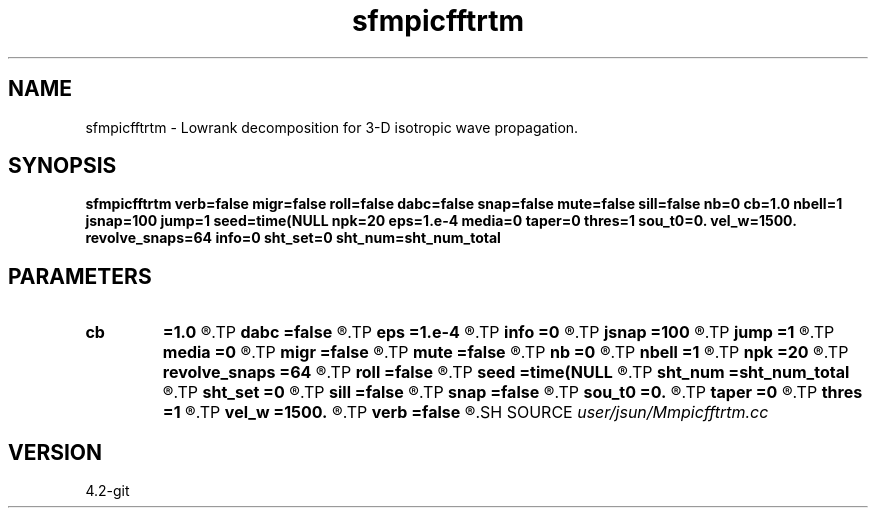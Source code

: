 .TH sfmpicfftrtm 1  "APRIL 2023" Madagascar "Madagascar Manuals"
.SH NAME
sfmpicfftrtm \- Lowrank decomposition for 3-D isotropic wave propagation. 
.SH SYNOPSIS
.B sfmpicfftrtm verb=false migr=false roll=false dabc=false snap=false mute=false sill=false nb=0 cb=1.0 nbell=1 jsnap=100 jump=1 seed=time(NULL npk=20 eps=1.e-4 media=0 taper=0 thres=1 sou_t0=0. vel_w=1500. revolve_snaps=64 info=0 sht_set=0 sht_num=sht_num_total
.SH PARAMETERS
.PD 0
.TP
.I        
.B cb
.B =1.0
.R  	abc strength
.TP
.I        
.B dabc
.B =false
.R  	absorbing boundary
.TP
.I        
.B eps
.B =1.e-4
.R  	tolerance/accuracy
.TP
.I        
.B info
.B =0
.R  	verbosity of output info about revolve
.TP
.I        
.B jsnap
.B =100
.R  	snapshot interval
.TP
.I        
.B jump
.B =1
.R  	subsampling rate for lowrank decomposition
.TP
.I        
.B media
.B =0
.R  	media: 0-> iso, 1-> tti
.TP
.I        
.B migr
.B =false
.R  	adjoint(migration) flag
.TP
.I        
.B mute
.B =false
.R  	mute first arrival (modeling or imaging)
.TP
.I        
.B nb
.B =0
.R  	abc width
.TP
.I        
.B nbell
.B =1
.R  	source position z
.TP
.I        
.B npk
.B =20
.R  	maximum rank
.TP
.I        
.B revolve_snaps
.B =64
.R  	maximum num of snapshots allowed to be saved
.TP
.I        
.B roll
.B =false
.R  	rolling v.s. fixed-spread acquisition geometry
.TP
.I        
.B seed
.B =time(NULL
.R  
.TP
.I        
.B sht_num
.B =sht_num_total
.R  	shot number to process
.TP
.I        
.B sht_set
.B =0
.R  	starting shot index
.TP
.I        
.B sill
.B =false
.R  	source illumination for rtm
.TP
.I        
.B snap
.B =false
.R  	output wavefield snapshots
.TP
.I        
.B sou_t0
.B =0.
.R  	source delay
.TP
.I        
.B taper
.B =0
.R  	tapering interval for tti
.TP
.I        
.B thres
.B =1
.R  	tapering threshold for tti
.TP
.I        
.B vel_w
.B =1500.
.R  	water velocity
.TP
.I        
.B verb
.B =false
.R  	verbosity
.SH SOURCE
.I user/jsun/Mmpicfftrtm.cc
.SH VERSION
4.2-git
